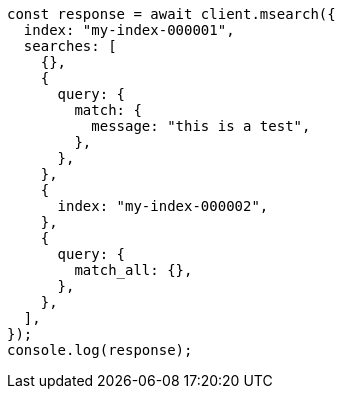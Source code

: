 // This file is autogenerated, DO NOT EDIT
// Use `node scripts/generate-docs-examples.js` to generate the docs examples

[source, js]
----
const response = await client.msearch({
  index: "my-index-000001",
  searches: [
    {},
    {
      query: {
        match: {
          message: "this is a test",
        },
      },
    },
    {
      index: "my-index-000002",
    },
    {
      query: {
        match_all: {},
      },
    },
  ],
});
console.log(response);
----
